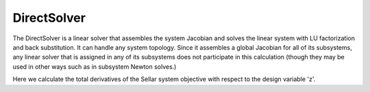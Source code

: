 .. _directsolver:

************
DirectSolver
************

The DirectSolver is a linear solver that assembles the system Jacobian and solves the linear
system with LU factorization and back substitution. It can handle any system topology. Since it
assembles a global Jacobian for all of its subsystems, any linear solver that is assigned in
any of its subsystems does not participate in this calculation (though they may be used in other
ways such as in subsystem Newton solves.)

Here we calculate the total derivatives of the Sellar system objective with respect to the design
variable 'z'.

.. embed-test::
    openmdao.solvers.linear.tests.test_direct_solver.TestDirectSolverFeature.test_specify_solver

.. tags:: Solver, LinearSolver
